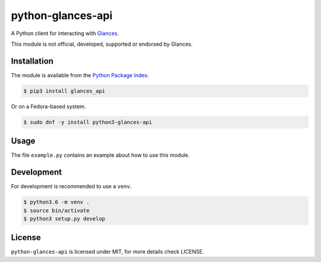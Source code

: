 python-glances-api
==================

A Python client for interacting with `Glances <https://nicolargo.github.io/glances/>`_.

This module is not official, developed, supported or endorsed by Glances.

Installation
------------

The module is available from the `Python Package Index <https://pypi.python.org/pypi>`_.

.. code:: bash

    $ pip3 install glances_api

Or on a Fedora-based system.

.. code:: bash

    $ sudo dnf -y install python3-glances-api

Usage
-----

The file ``example.py`` contains an example about how to use this module.

Development
-----------

For development is recommended to use a ``venv``.

.. code:: bash

    $ python3.6 -m venv .
    $ source bin/activate
    $ python3 setup.py develop

License
-------

``python-glances-api`` is licensed under MIT, for more details check LICENSE.
